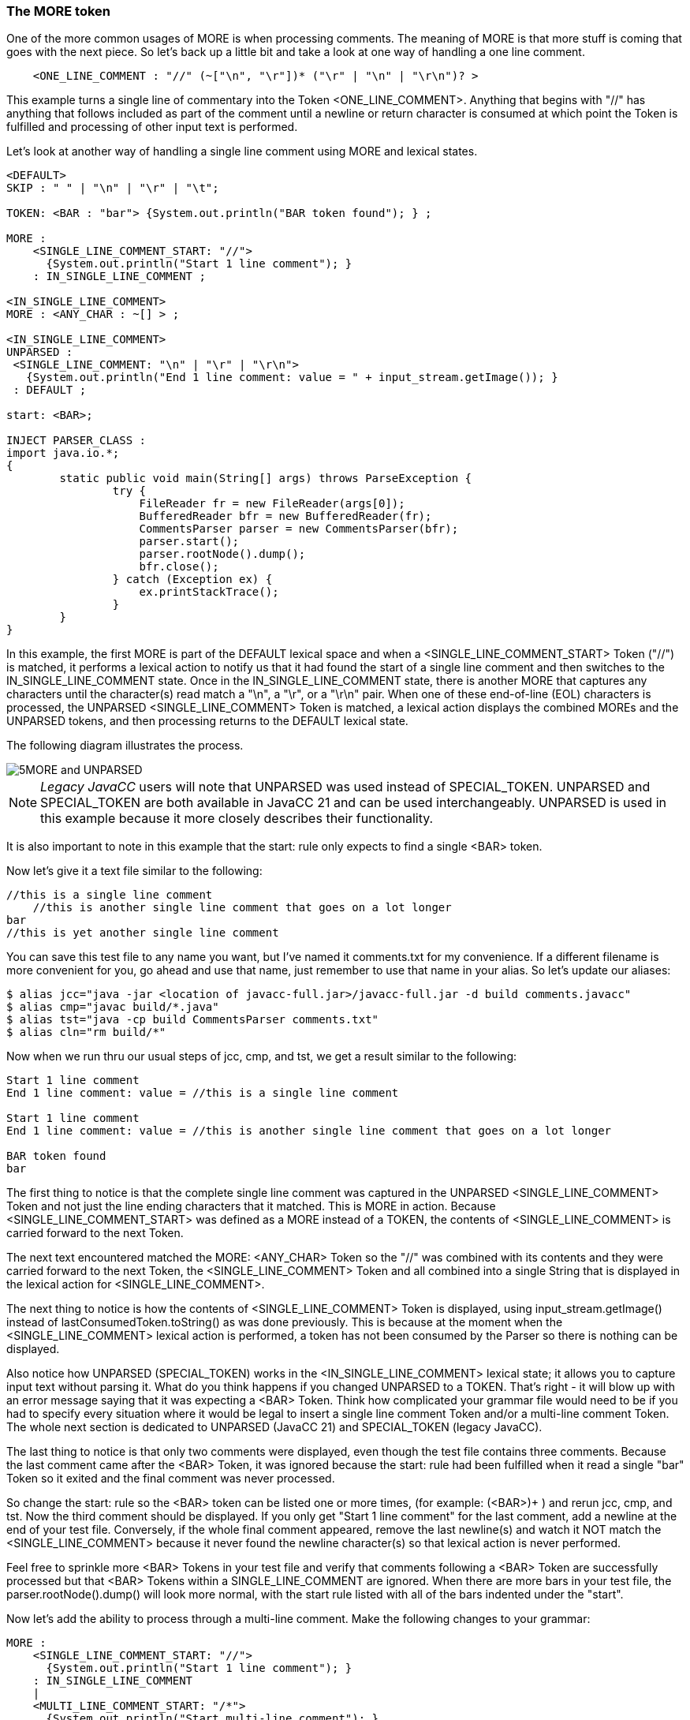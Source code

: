 :imagesdir: ./images
=== The MORE token
One of the more common usages of MORE is when processing comments. The meaning of MORE is that more stuff is coming that goes with the next piece. So let's back up a little bit and take a look at one way of handling a one line comment.
----
    <ONE_LINE_COMMENT : "//" (~["\n", "\r"])* ("\r" | "\n" | "\r\n")? > 
----
This example turns a single line of commentary into the Token <ONE_LINE_COMMENT>. Anything that begins with "//" has anything that follows included as part of the comment until a newline or return character is consumed at which point the Token is fulfilled and processing of other input text is performed.

Let's look at another way of handling a single line comment using MORE and lexical states.
----
<DEFAULT>
SKIP : " " | "\n" | "\r" | "\t"; 

TOKEN: <BAR : "bar"> {System.out.println("BAR token found"); } ;

MORE :
    <SINGLE_LINE_COMMENT_START: "//"> 
      {System.out.println("Start 1 line comment"); }
    : IN_SINGLE_LINE_COMMENT ;

<IN_SINGLE_LINE_COMMENT>
MORE : <ANY_CHAR : ~[] > ;

<IN_SINGLE_LINE_COMMENT>
UNPARSED :
 <SINGLE_LINE_COMMENT: "\n" | "\r" | "\r\n"> 
   {System.out.println("End 1 line comment: value = " + input_stream.getImage()); }
 : DEFAULT ;

start: <BAR>;

INJECT PARSER_CLASS : 
import java.io.*; 
{
	static public void main(String[] args) throws ParseException {
		try {
		    FileReader fr = new FileReader(args[0]);
		    BufferedReader bfr = new BufferedReader(fr);
		    CommentsParser parser = new CommentsParser(bfr);
		    parser.start();
		    parser.rootNode().dump();
		    bfr.close();
		} catch (Exception ex) {
		    ex.printStackTrace();
		}
	}
}
----
In this example, the first MORE is part of the DEFAULT lexical space and when a <SINGLE_LINE_COMMENT_START> Token ("//") is matched, it performs a lexical action to notify us that it had found the start of a single line comment and then switches to the IN_SINGLE_LINE_COMMENT state. Once in the IN_SINGLE_LINE_COMMENT state, there is another MORE that captures any characters until the character(s) read match a "\n", a "\r", or a "\r\n" pair. When one of these end-of-line (EOL) characters is processed, the UNPARSED <SINGLE_LINE_COMMENT> Token is matched, a lexical action displays the combined MOREs and the UNPARSED tokens, and then processing returns to the DEFAULT lexical state.

The following diagram illustrates the process.

image::5MORE and UNPARSED.png[]

NOTE:   _Legacy JavaCC_ users will note that UNPARSED was used instead of SPECIAL_TOKEN. UNPARSED and SPECIAL_TOKEN are both available in JavaCC 21 and can be used interchangeably. UNPARSED is used in this example because it more closely describes their functionality.

It is also important to note in this example that the start: rule only expects to find a single <BAR> token.

Now let's give it a text file similar to the following: 
----
//this is a single line comment
    //this is another single line comment that goes on a lot longer
bar
//this is yet another single line comment
----
You can save this test file to any name you want, but I've named it comments.txt for my convenience. If a different filename is more convenient for you, go ahead and use that name, just remember to use that name in your alias. So let's update our aliases: 
----
$ alias jcc="java -jar <location of javacc-full.jar>/javacc-full.jar -d build comments.javacc"
$ alias cmp="javac build/*.java"
$ alias tst="java -cp build CommentsParser comments.txt"
$ alias cln="rm build/*"
----
Now when we run thru our usual steps of jcc, cmp, and tst, we get a result similar to the following: 
----
Start 1 line comment
End 1 line comment: value = //this is a single line comment

Start 1 line comment
End 1 line comment: value = //this is another single line comment that goes on a lot longer

BAR token found
bar
----
The first thing to notice is that the complete single line comment was captured in the UNPARSED <SINGLE_LINE_COMMENT> Token and not just the line ending characters that it matched. This is MORE in action. Because <SINGLE_LINE_COMMENT_START> was defined as a MORE instead of a TOKEN, the contents of <SINGLE_LINE_COMMENT> is carried forward to the next Token.

The next text encountered matched the MORE: <ANY_CHAR> Token so the "//" was combined with its contents and they were carried forward to the next Token, the <SINGLE_LINE_COMMENT> Token and all combined into a single String that is displayed in the lexical action for <SINGLE_LINE_COMMENT>.

The next thing to notice is how the contents of <SINGLE_LINE_COMMENT> Token is displayed, using input_stream.getImage() instead of lastConsumedToken.toString() as was done previously. This is because at the moment when the <SINGLE_LINE_COMMENT> lexical action is performed, a token has not been consumed by the Parser so there is nothing can be displayed. 

Also notice how UNPARSED (SPECIAL_TOKEN) works in the <IN_SINGLE_LINE_COMMENT> lexical state; it allows you to capture input text without parsing it. What do you think happens if you changed UNPARSED to a TOKEN. That's right - it will blow up with an error message saying that it was expecting a <BAR> Token. Think how complicated your grammar file would need to be if you had to specify every situation where it would be legal to insert a single line comment Token and/or a multi-line comment Token. The whole next section is dedicated to UNPARSED (JavaCC 21) and SPECIAL_TOKEN (legacy JavaCC).

The last thing to notice is that only two comments were displayed, even though the test file contains three comments. Because the last comment came after the <BAR> Token, it was ignored because the start: rule had been fulfilled when it read a single "bar" Token so it exited and the final comment was never processed. 

So change the start: rule so the <BAR> token can be listed one or more times, (for example: (<BAR>)+  ) and rerun jcc, cmp, and tst. Now the third comment should be displayed. If you only get "Start 1 line comment" for the last comment, add a newline at the end of your test file. Conversely, if the whole final comment appeared, remove the last newline(s) and watch it NOT match the <SINGLE_LINE_COMMENT> because it never found the newline character(s) so that lexical action is never performed.

Feel free to sprinkle more <BAR> Tokens in your test file and verify that comments following a <BAR> Token are successfully processed but that <BAR> Tokens within a SINGLE_LINE_COMMENT are ignored. When there are more bars in your test file, the parser.rootNode().dump() will look more normal, with the start rule listed with all of the bars indented under the "start".

Now let's add the ability to process through a multi-line comment. Make the following changes to your grammar: 
----
MORE :
    <SINGLE_LINE_COMMENT_START: "//"> 
      {System.out.println("Start 1 line comment"); }
    : IN_SINGLE_LINE_COMMENT 
    |
    <MULTI_LINE_COMMENT_START: "/*">
      {System.out.println("Start multi-line comment"); }
    : IN_MULTI_LINE_COMMENT
    ;

<IN_SINGLE_LINE_COMMENT, IN_MULTI_LINE_COMMENT>
MORE : <ANY_CHAR : ~[] > ;

<IN_MULTI_LINE_COMMENT>
UNPARSED :
  <MULTI_LINE_COMMENT : "*/" >
    {System.out.println("End multi-line comment: value = " + input_stream.getImage()); }
  : DEFAULT ;
----
You can add the <IN_MULTI_LINE_COMMENT> state any where in the file that you want but I added it right after the second MORE just to consolidate the changes. Be sure to change the second MORE so that it applies to both the IN_SINGLE_LINE_COMMENT and the IN_MULTI_LINE_COMMENT states.

Now rerun jcc, cmp, and tst and it should all run without errors. Now add a multi-line comment to your test file and rerun tst and it should display the multi-line comment without errors. Also notice if you insert EOLs within your multi-line comments, they will be passed through in the MORE: <ANY_CHAR> and handled correctly by the println function.

Although having separate lexical states for single line comments may have seemed excessive, using multiple lexical states makes it more convenient when adding additional types of comments.

==== Add JavaDoc Comments: A Reader Exercise

Your assignment, dear reader, is to update your grammar so it can capture JavaDoc comments. You will need to add a MORE for the start of the JavaDoc comment ("/**") that will switch to a separate JavaDoc state to process the contents of the JavaDoc. As designer, you'll need to decide if you can combine the JavaDoc state with MULTI_LINE_COMMENT state or if it is better manage the JavaDoc separately. JavaDocs can contain special annotations (@author, @param, etc); if you were building a real product you would have to be able to respond appropriately to each of the different kinds of annotations. For this exercise, you get full credit if you can display the full text of the JavaDoc comment to the screen using a lexical action. You get bonus points for figuring out how/where you'd insert the special processing needed for the JavaDoc annotations.
 
You can almost imagine the real JavaDoc generator setting the default lexical state to JUNK and by-passing all of the text (code and single-line and multi-line comments) until it reaches a JavaDoc comment and focusing on just its contents. In truth it isn't that simple; the JavaDoc generator is very aware of the Java code that it is documenting, ignoring JavaDoc comments that were written for private objects and variables and warning you of all the public and protected items that you were supposed to write JavaDocs for but haven't gotten around to. Still, it's nice to have an insight into how JavaDocs are generated.

=== SPECIAL_TOKEN and UNPARSED Usage
_Legacy JavaCC_ used the SPECIAL_TOKEN identifier to specify Tokens that are not meant to be part of the parsing process. _JavaCC 21_ created a new equivalent identifier, UNPARSED, for Tokens that are not meant to be part of the parsing process. 

_JavaCC 21_ retains backward compatibility with SPECIAL_TOKEN so _JavaCC 21_ can use either UNPARSED or SPECIAL_TOKEN. If your grammar must maintain compatibility with _Legacy JavaCC_ going forward, you should use SPECIAL_TOKEN and not use UNPARSED.

Personally, I would use UNPARSED for any new grammars that I create and intend to use with _JavaCC 21_ going forward. If you are using and updating an existing _Legacy JavaCC_ grammar that contains SPECIAL_TOKEN(s), I would keep them as reminders that I didn't create these grammars, even if I were going to use the grammar exclusively with _JavaCC 21_. And of course, any grammars you create to use exclusively with _Legacy JavaCC_ you must use only SPECIAL_TOKEN.

=== Conclusion
We have covered a lot of ground in this chapter, covering lexical states, MORE and UNPARSED (yeah, yeah, SPECIAL_TOKEN). Hopefully this chapter has made their concepts and uses clear and haven't left you in a state of confusion. As powerful as these features are, most grammars don't seem to use them very much.

The next chapter, however, will cover features that are commonly used, including AST trees, Lookaheads, and more. See you in the next chapter.